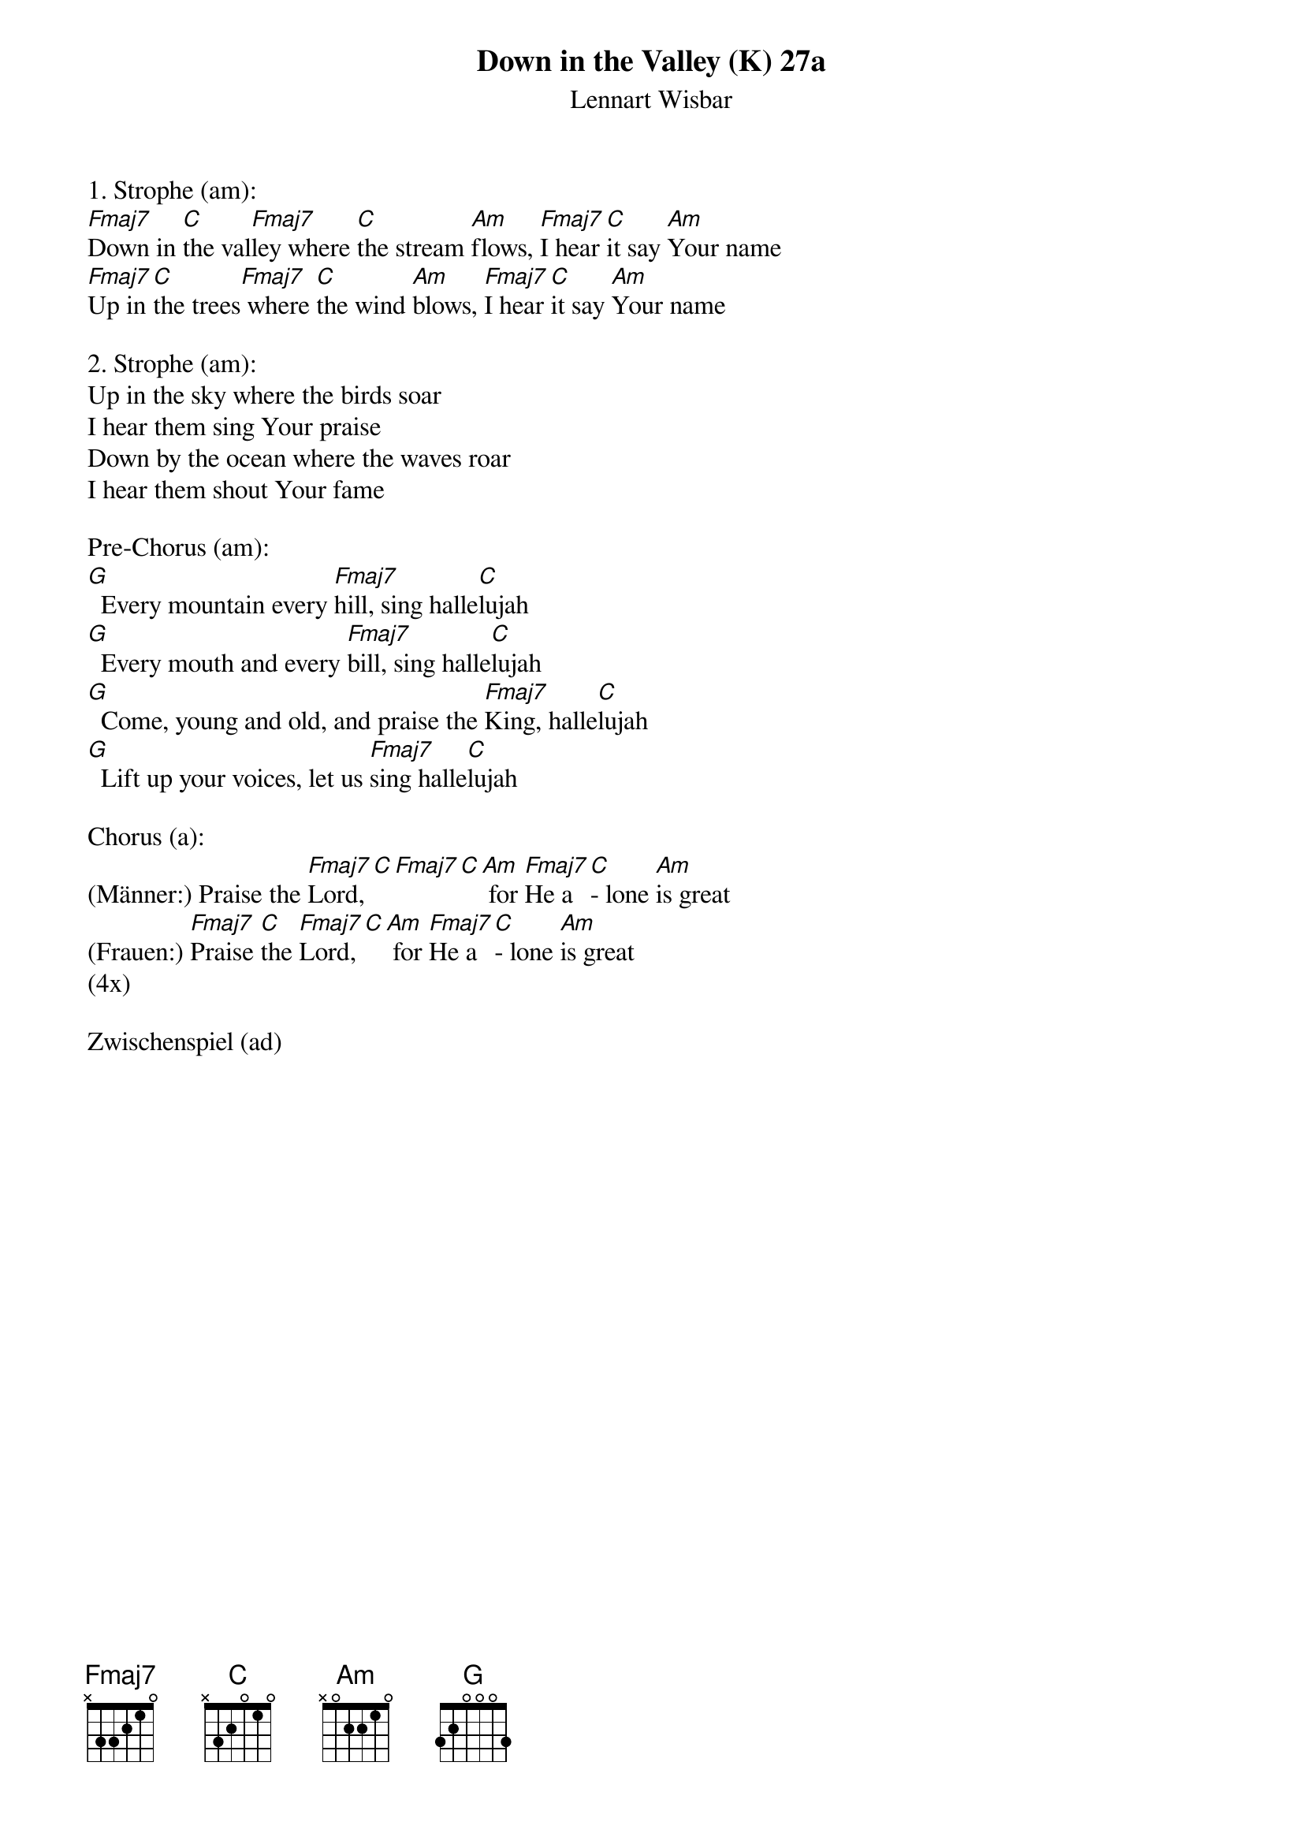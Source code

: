 {title:Down in the Valley (K) 27a}
{subtitle:Lennart Wisbar}
{key:C}

1. Strophe (am):
[Fmaj7]Down in [C]the val[Fmaj7]ley where [C]the stream [Am]flows, [Fmaj7]I hear [C]it say [Am]Your name
[Fmaj7]Up in [C]the trees[Fmaj7] where [C]the wind [Am]blows, [Fmaj7]I hear [C]it say [Am]Your name

2. Strophe (am):
Up in the sky where the birds soar
I hear them sing Your praise
Down by the ocean where the waves roar
I hear them shout Your fame

Pre-Chorus (am):
[G]  Every mountain every [Fmaj7]hill, sing halle[C]lujah
[G]  Every mouth and every [Fmaj7]bill, sing halle[C]lujah
[G]  Come, young and old, and praise the [Fmaj7]King, halle[C]lujah
[G]  Lift up your voices, let us [Fmaj7]sing halle[C]lujah

Chorus (a):
(Männer:) Praise the [Fmaj7]Lord,[C][Fmaj7][C][Am] for [Fmaj7]He a[C]- lone [Am]is great
(Frauen:)	[Fmaj7]Praise [C]the [Fmaj7]Lord,[C][Am] for [Fmaj7]He a[C]- lone [Am]is great
(4x)

Zwischenspiel (ad)
